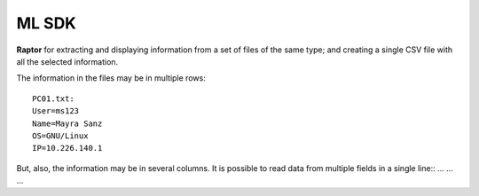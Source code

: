 ML SDK
-----------

**Raptor** for extracting and displaying information from a set of files of the same type; and creating a single CSV file with all the selected information.
   
The information in the files may be in multiple rows::
   
    PC01.txt:
    User=ms123
    Name=Mayra Sanz
    OS=GNU/Linux
    IP=10.226.140.1
   
But, also, the information may be in several columns. It is possible to read data from multiple fields in a single line::
...
...
...